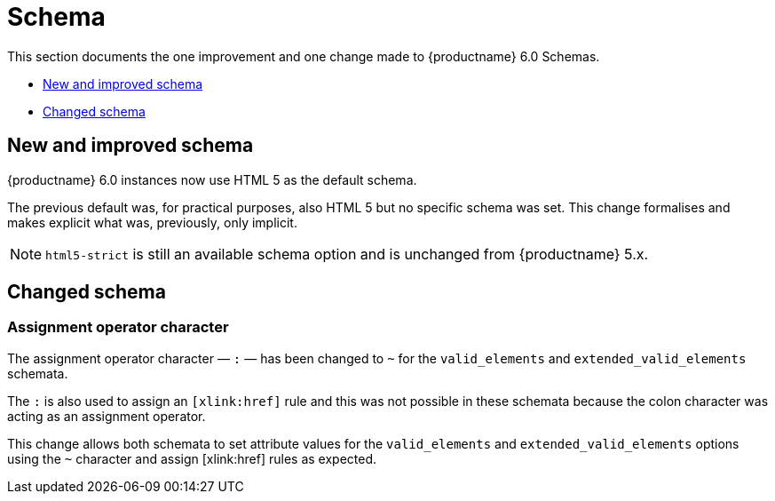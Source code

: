 [[schema]]
= Schema

This section documents the one improvement and one change made to {productname} 6.0 Schemas.

* xref:new-and-improved-schema[New and improved schema]
* xref:changed-schema[Changed schema]

// tag::schema[]
[[new-and-improved-schema]]
== New and improved schema

{productname} 6.0 instances now use HTML 5 as the default schema.

The previous default was, for practical purposes, also HTML 5 but no specific schema was set. This change formalises and makes explicit what was, previously, only implicit.

NOTE: `html5-strict` is still an available schema option and is unchanged from {productname} 5.x.

[[changed-schema]]
== Changed schema

[[assignment-operator-character]]
=== Assignment operator character
The assignment operator character — `:` — has been changed to `~` for the `valid_elements` and `extended_valid_elements` schemata.

The `:` is also used to assign an `[xlink:href]` rule and this was not possible in these schemata because the colon character was acting as an assignment operator.

This change allows both schemata to set attribute values for the `valid_elements` and `extended_valid_elements` options using the `~` character and assign [xlink:href] rules as expected.

// end::schema[]
